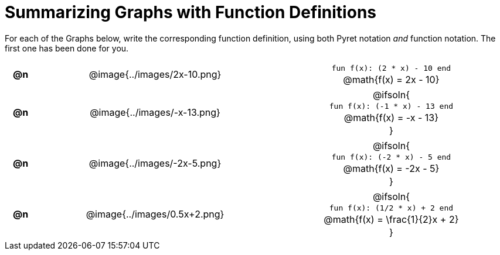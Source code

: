 = Summarizing Graphs with Function Definitions

++++
<style>
#content .literalblock {margin-bottom: 0px;}
#content img {width: 75%;}
#content table tr td {text-align: center !important; padding: 0px .625em  !important;}
#content table tr td p {margin: 2px !important;}
</style>
++++

For each of the Graphs below, write the corresponding function definition, using both Pyret notation _and_ function notation. The first one has been done for you.

// Source file for these images is available at
// https://www.desmos.com/calculator/uamffecjml

[.FillVerticalSpace, cols="^.^1a,.^15a,.^15a", frame="none", stripes="none"]
|===
| *@n*
| @image{../images/2x-10.png}
|
--
`fun f(x): (2 * x) - 10 end`

@math{f(x) = 2x - 10}
--

| *@n*
| @image{../images/-x-13.png}
| @ifsoln{

`fun f(x): (-1 * x) - 13 end`

@math{f(x) = -x - 13}

}

| *@n*
| @image{../images/-2x-5.png}
| @ifsoln{

`fun f(x): (-2 * x) - 5 end`

@math{f(x) = -2x - 5}

}


| *@n*
| @image{../images/0.5x+2.png}
| @ifsoln{

`fun f(x): (1/2 * x) + 2 end`

@math{f(x) = \frac{1}{2}x + 2}

}


|===
